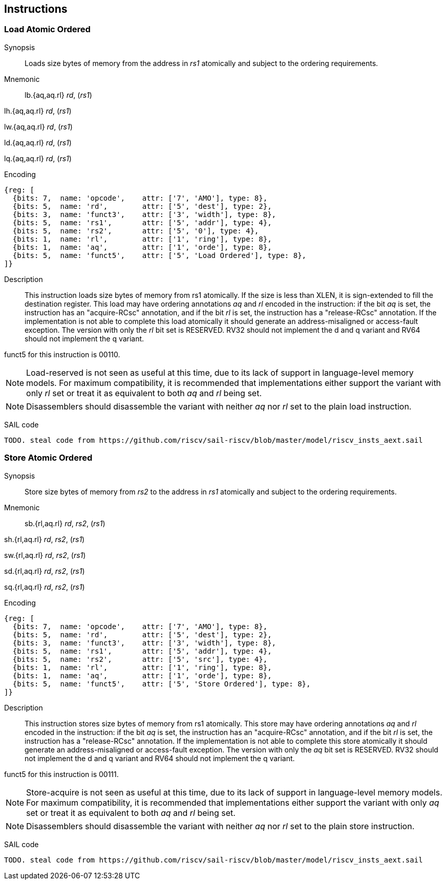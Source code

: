 [[chapter2]]
== Instructions

<<<
[#insns-ldatomic,reftext="Load Atomic Ordered"]
=== Load Atomic Ordered

Synopsis::
Loads size bytes of memory from the address in _rs1_ atomically and subject to the ordering requirements.

Mnemonic::
lb.{aq,aq.rl} _rd_, (_rs1_)

lh.{aq,aq.rl} _rd_, (_rs1_)

lw.{aq,aq.rl} _rd_, (_rs1_)

ld.{aq,aq.rl} _rd_, (_rs1_)

lq.{aq,aq.rl} _rd_, (_rs1_)

Encoding::
[wavedrom, ,svg]
....
{reg: [
  {bits: 7,  name: 'opcode',    attr: ['7', 'AMO'], type: 8},
  {bits: 5,  name: 'rd',        attr: ['5', 'dest'], type: 2},
  {bits: 3,  name: 'funct3',    attr: ['3', 'width'], type: 8},
  {bits: 5,  name: 'rs1',       attr: ['5', 'addr'], type: 4},
  {bits: 5,  name: 'rs2',       attr: ['5', '0'], type: 4},
  {bits: 1,  name: 'rl',        attr: ['1', 'ring'], type: 8},
  {bits: 1,  name: 'aq',        attr: ['1', 'orde'], type: 8},
  {bits: 5,  name: 'funct5',    attr: ['5', 'Load Ordered'], type: 8},
]}
....

Description::

This instruction loads size bytes of memory from rs1 atomically.
If the size is less than XLEN, it is sign-extended to fill the destination register.
This load may have ordering annotations _aq_ and _rl_ encoded in the instruction: if the bit _aq_ is set, the instruction has an "acquire-RCsc" annotation, and if the bit _rl_ is set, the instruction has a "release-RCsc" annotation.
If the implementation is not able to complete this load atomically it should generate an address-misaligned or access-fault exception.
The version with only the _rl_ bit set is RESERVED.
RV32 should not implement the d and q variant and RV64 should not implement the q variant.

funct5 for this instruction is 00110.

[NOTE]
====
Load-reserved is not seen as useful at this time, due to its lack of support in language-level memory models.
For maximum compatibility, it is recommended that implementations either support the variant with only _rl_ set or treat it as equivalent to both _aq_ and _rl_ being set.
====
[NOTE]
====
Disassemblers should disassemble the variant with neither _aq_ nor _rl_ set to the plain load instruction. 
====

SAIL code::
[source,sail]
--
TODO. steal code from https://github.com/riscv/sail-riscv/blob/master/model/riscv_insts_aext.sail
--

// load-ordered funct5 = 00110

<<<
[#insns-sdatomic,reftext="Store Atomic Ordered"]
=== Store Atomic Ordered

Synopsis::
Store size bytes of memory from _rs2_ to the address in _rs1_ atomically and subject to the ordering requirements.

Mnemonic::
sb.{rl,aq.rl} _rd_, _rs2_, (_rs1_)

sh.{rl,aq.rl} _rd_, _rs2_, (_rs1_)

sw.{rl,aq.rl} _rd_, _rs2_, (_rs1_)

sd.{rl,aq.rl} _rd_, _rs2_, (_rs1_)

sq.{rl,aq.rl} _rd_, _rs2_, (_rs1_)

Encoding::
[wavedrom, ,svg]
....
{reg: [
  {bits: 7,  name: 'opcode',    attr: ['7', 'AMO'], type: 8},
  {bits: 5,  name: 'rd',        attr: ['5', 'dest'], type: 2},
  {bits: 3,  name: 'funct3',    attr: ['3', 'width'], type: 8},
  {bits: 5,  name: 'rs1',       attr: ['5', 'addr'], type: 4},
  {bits: 5,  name: 'rs2',       attr: ['5', 'src'], type: 4},
  {bits: 1,  name: 'rl',        attr: ['1', 'ring'], type: 8},
  {bits: 1,  name: 'aq',        attr: ['1', 'orde'], type: 8},
  {bits: 5,  name: 'funct5',    attr: ['5', 'Store Ordered'], type: 8},
]}
....

Description::

This instruction stores size bytes of memory from rs1 atomically.
This store may have ordering annotations _aq_ and _rl_ encoded in the instruction: if the bit _aq_ is set, the instruction has an "acquire-RCsc" annotation, and if the bit _rl_ is set, the instruction has a "release-RCsc" annotation.
If the implementation is not able to complete this store atomically it should generate an address-misaligned or access-fault exception.
The version with only the _aq_ bit set is RESERVED.
RV32 should not implement the d and q variant and RV64 should not implement the q variant.

funct5 for this instruction is 00111.


[NOTE]
====
Store-acquire is not seen as useful at this time, due to its lack of support in language-level memory models.
For maximum compatibility, it is recommended that implementations either support the variant with only _aq_ set or treat it as equivalent to both _aq_ and _rl_ being set.
====
[NOTE]
====
Disassemblers should disassemble the variant with neither _aq_ nor _rl_ set to the plain store instruction. 
====

SAIL code::
[source,sail]
--
TODO. steal code from https://github.com/riscv/sail-riscv/blob/master/model/riscv_insts_aext.sail
--


// store-ordered funct5 = 00111